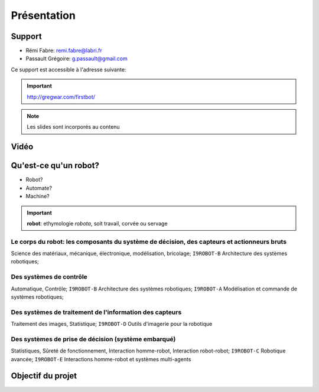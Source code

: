.. slide:: middleSlide

Présentation
============

.. slide::

Support
-------

* Rémi Fabre: remi.fabre@labri.fr
* Passault Grégoire: g.passault@gmail.com

Ce support est accessible à l'adresse suivante:

.. important::
    `http://gregwar.com/firstbot/ <http://gregwar.com/firstbot/>`_

.. note::

    Les slides sont incorporés au contenu

.. slide::

Vidéo
-----

.. center::
    .. youtube:: QNsnn63xhFU

.. slide::

.. center::
    .. youtube:: vBYw-NHZ1HA

.. slide::

Qu'est-ce qu'un robot?
------------------

* Robot?
* Automate?
* Machine?

.. slide::

.. important::
    **robot**: ethymologie *robota*, soit travail, corvée ou servage

.. slide::

.. center::
    .. image:: /img/robot.png

.. slide::

Le **corps du robot**:  les composants du système de décision, des capteurs et actionneurs bruts
~~~~~~~~~~~~~~~~~~~~~~~~~~~~~~~~~~~~~~~~~~~~~~~~~~~~~~~~~~~~~~~~~~~~~~~~~~~~~~~~~~~~~~~~~~~~~~~~

.. discover::
Science des matériaux, mécanique, électronique, modélisation, bricolage; 
``I9ROBOT-B`` Architecture des systèmes robotiques;

.. slide::

Des **systèmes de contrôle**
~~~~~~~~~~~~~~~~~~~~~~~~~~~~

.. discover::
Automatique, Contrôle; 
``I9ROBOT-B`` Architecture des systèmes robotiques; 
``I9ROBOT-A`` Modélisation et commande de systèmes robotiques; 

.. slide::

Des systèmes de **traitement de l'information** des capteurs
~~~~~~~~~~~~~~~~~~~~~~~~~~~~~~~~~~~~~~~~~~~~~~~~~~~~~~~~~~~~

.. discover::
Traitement des images, Statistique; 
``I9ROBOT-D`` Outils d'imagerie pour la robotique

.. slide::
 
Des systèmes de **prise de décision** (système embarqué)
~~~~~~~~~~~~~~~~~~~~~~~~~~~~~~~~~~~~~~~~~~~~~~~~~~~~~~~~

.. discover::
Statistiques, Sûreté de fonctionnement, Interaction homme-robot, Interaction robot-robot; 
``I9ROBOT-C`` Robotique avancée; 
``I9ROBOT-E`` Interactions homme-robot et systèmes multi-agents

.. slide::
Objectif du projet
------------------

.. textOnly::

    **FirstBot** est un projet consistant à créer son propre robot, et
    par la même occasion apprendre:

.. discoverList::
    * Le contrôle des **actionneurs** du robot:
        * Comment piloter un moteur?
        * Comment programmer des petits micro-contrôleurs?

    * L'exploitation des **capteurs** du robot:
        * Comment faire de l'analyse d'image?

    * Le système de **décision** (intelligence artificielle) du robot:
        * Comment prendre des décisions?


